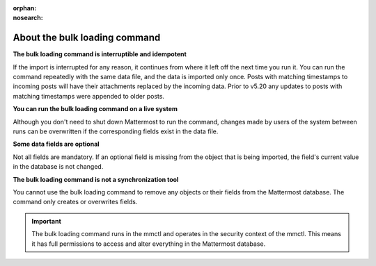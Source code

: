 :orphan:
:nosearch:
.. _about-bulk-loading-command:

About the bulk loading command
------------------------------

**The bulk loading command is interruptible and idempotent**

If the import is interrupted for any reason, it continues from where it left off the next time you run it. You can run the command repeatedly with the same data file, and the data is imported only once. Posts with matching timestamps to incoming posts will have their attachments replaced by the incoming data. Prior to v5.20 any updates to posts with matching timestamps were appended to older posts. 

**You can run the bulk loading command on a live system**

Although you don't need to shut down Mattermost to run the command, changes made by users of the system between runs can be overwritten if the corresponding fields exist in the data file.

**Some data fields are optional**

Not all fields are mandatory. If an optional field is missing from the object that is being imported, the field's current value in the database is not changed.

**The bulk loading command is not a synchronization tool**

You cannot use the bulk loading command to remove any objects or their fields from the Mattermost database. The command only creates or overwrites fields.

.. important::
  The bulk loading command runs in the mmctl and operates in the security context of the mmctl. This means it has full permissions to access and alter everything in the Mattermost database.
